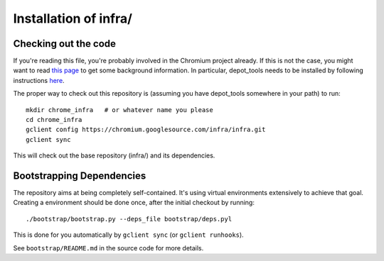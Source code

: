 Installation of infra/
======================

Checking out the code
---------------------
If you're reading this file, you're probably involved in the Chromium project
already. If this is not the case, you might want to read
`this page <http://dev.chromium.org/developers/how-tos/get-the-code>`_
to get some background information. In particular, depot_tools needs to be
installed by following instructions
`here <http://dev.chromium.org/developers/how-tos/install-depot-tools>`_.

The proper way to check out this repository is (assuming you have depot_tools
somewhere in your path) to run:

::

    mkdir chrome_infra   # or whatever name you please
    cd chrome_infra
    gclient config https://chromium.googlesource.com/infra/infra.git
    gclient sync

This will check out the base repository (infra/) and its dependencies.


Bootstrapping Dependencies
--------------------------
The repository aims at being completely self-contained. It's using virtual
environments extensively to achieve that goal. Creating a environment should be
done once, after the initial checkout by running::

  ./bootstrap/bootstrap.py --deps_file bootstrap/deps.pyl

This is done for you automatically by ``gclient sync`` (or ``gclient runhooks``).

See ``bootstrap/README.md`` in the source code for more details.

